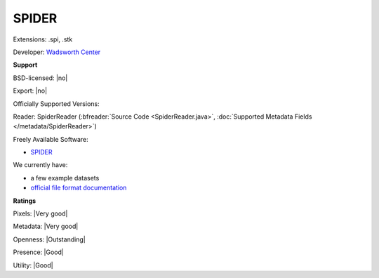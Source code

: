 .. index:: SPIDER
.. index:: .spi, .stk

SPIDER
===============================================================================

Extensions: .spi, .stk

Developer: `Wadsworth Center <https://spider.wadsworth.org/spider_doc/spider/docs/spider.html>`_


**Support**


BSD-licensed: |no|

Export: |no|

Officially Supported Versions: 

Reader: SpiderReader (:bfreader:`Source Code <SpiderReader.java>`, :doc:`Supported Metadata Fields </metadata/SpiderReader>`)


Freely Available Software:

- `SPIDER <https://spider.wadsworth.org/spider_doc/spider/docs/spider.html>`_


We currently have:

* a few example datasets 
* `official file format documentation <https://spider.wadsworth.org/spider_doc/spider/docs/image_doc.html>`_



**Ratings**


Pixels: |Very good|

Metadata: |Very good|

Openness: |Outstanding|

Presence: |Good|

Utility: |Good|



